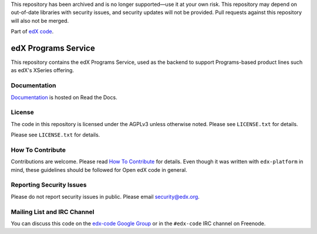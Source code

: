 This repository has been archived and is no longer supported—use it at your own risk. This repository may depend on
out-of-date libraries with security issues, and security updates will not be provided. Pull requests against this
repository will also not be merged.

Part of `edX code`__.

__ http://code.edx.org/

edX Programs Service  |Travis|_ |Codecov|_
==========================================
.. |Travis| image:: https://travis-ci.org/edx/programs.svg?branch=master
.. _Travis: https://travis-ci.org/edx/programs

.. |Codecov| image:: http://codecov.io/github/edx/programs/coverage.svg?branch=master
.. _Codecov: http://codecov.io/github/edx/programs?branch=master

This repository contains the edX Programs Service, used as the backend to support Programs-based product lines such as edX's XSeries offering.

Documentation |ReadtheDocs|_
----------------------------
.. |ReadtheDocs| image:: https://readthedocs.org/projects/open-edx-programs-guide/badge/?version=latest
.. _ReadtheDocs: https://open-edx-programs-guide.readthedocs.org/en/latest/

`Documentation <https://open-edx-programs-guide.readthedocs.org/en/latest/>`_ is hosted on Read the Docs.

License
-------

The code in this repository is licensed under the AGPLv3 unless otherwise noted. Please see ``LICENSE.txt`` for details.

Please see ``LICENSE.txt`` for details.

How To Contribute
-----------------

Contributions are welcome. Please read `How To Contribute <https://github.com/edx/edx-platform/blob/master/CONTRIBUTING.rst>`_ for details. Even though it was written with ``edx-platform`` in mind, these guidelines should be followed for Open edX code in general.

Reporting Security Issues
-------------------------

Please do not report security issues in public. Please email security@edx.org.

Mailing List and IRC Channel
----------------------------

You can discuss this code on the `edx-code Google Group <https://groups.google.com/forum/#!forum/edx-code>`_ or in the ``#edx-code`` IRC channel on Freenode.

